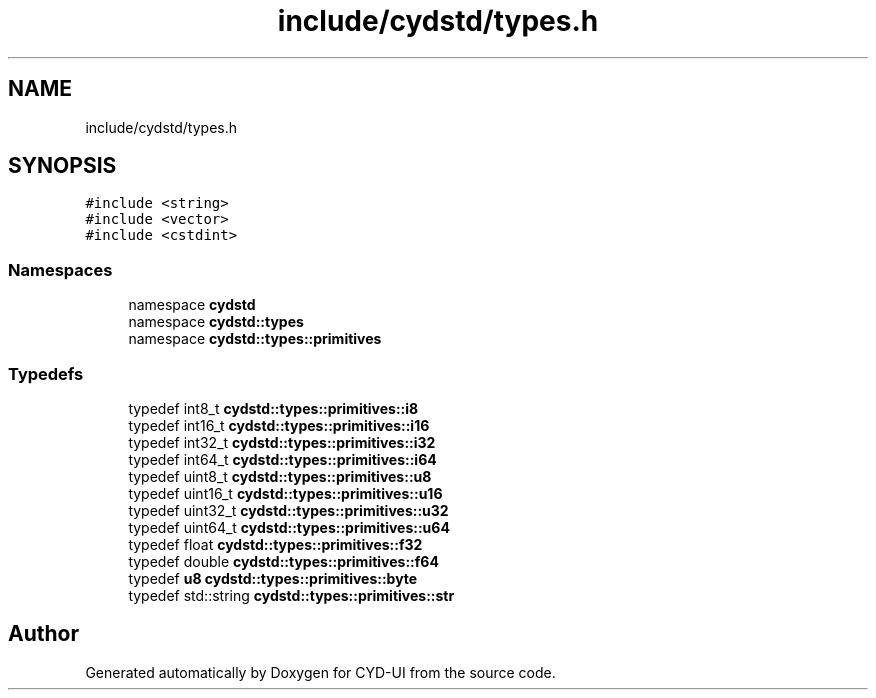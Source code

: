 .TH "include/cydstd/types.h" 3 "CYD-UI" \" -*- nroff -*-
.ad l
.nh
.SH NAME
include/cydstd/types.h
.SH SYNOPSIS
.br
.PP
\fC#include <string>\fP
.br
\fC#include <vector>\fP
.br
\fC#include <cstdint>\fP
.br

.SS "Namespaces"

.in +1c
.ti -1c
.RI "namespace \fBcydstd\fP"
.br
.ti -1c
.RI "namespace \fBcydstd::types\fP"
.br
.ti -1c
.RI "namespace \fBcydstd::types::primitives\fP"
.br
.in -1c
.SS "Typedefs"

.in +1c
.ti -1c
.RI "typedef int8_t \fBcydstd::types::primitives::i8\fP"
.br
.ti -1c
.RI "typedef int16_t \fBcydstd::types::primitives::i16\fP"
.br
.ti -1c
.RI "typedef int32_t \fBcydstd::types::primitives::i32\fP"
.br
.ti -1c
.RI "typedef int64_t \fBcydstd::types::primitives::i64\fP"
.br
.ti -1c
.RI "typedef uint8_t \fBcydstd::types::primitives::u8\fP"
.br
.ti -1c
.RI "typedef uint16_t \fBcydstd::types::primitives::u16\fP"
.br
.ti -1c
.RI "typedef uint32_t \fBcydstd::types::primitives::u32\fP"
.br
.ti -1c
.RI "typedef uint64_t \fBcydstd::types::primitives::u64\fP"
.br
.ti -1c
.RI "typedef float \fBcydstd::types::primitives::f32\fP"
.br
.ti -1c
.RI "typedef double \fBcydstd::types::primitives::f64\fP"
.br
.ti -1c
.RI "typedef \fBu8\fP \fBcydstd::types::primitives::byte\fP"
.br
.ti -1c
.RI "typedef std::string \fBcydstd::types::primitives::str\fP"
.br
.in -1c
.SH "Author"
.PP 
Generated automatically by Doxygen for CYD-UI from the source code\&.
